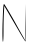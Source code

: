 SplineFontDB: 3.2
FontName: Untitled8
FullName: Untitled8
FamilyName: Untitled8
Weight: Regular
Copyright: Copyright (c) 2020, Krister Olsson
UComments: "2020-3-14: Created with FontForge (http://fontforge.org)"
Version: 001.000
ItalicAngle: 0
UnderlinePosition: -100
UnderlineWidth: 50
Ascent: 800
Descent: 200
InvalidEm: 0
LayerCount: 2
Layer: 0 0 "Back" 1
Layer: 1 0 "Fore" 0
XUID: [1021 773 1277796277 14252524]
OS2Version: 0
OS2_WeightWidthSlopeOnly: 0
OS2_UseTypoMetrics: 1
CreationTime: 1584237623
ModificationTime: 1584237623
OS2TypoAscent: 0
OS2TypoAOffset: 1
OS2TypoDescent: 0
OS2TypoDOffset: 1
OS2TypoLinegap: 0
OS2WinAscent: 0
OS2WinAOffset: 1
OS2WinDescent: 0
OS2WinDOffset: 1
HheadAscent: 0
HheadAOffset: 1
HheadDescent: 0
HheadDOffset: 1
OS2Vendor: 'PfEd'
DEI: 91125
Encoding: ISO8859-1
UnicodeInterp: none
NameList: AGL For New Fonts
DisplaySize: -48
AntiAlias: 1
FitToEm: 0
BeginChars: 256 1

StartChar: N
Encoding: 78 78 0
Width: 690
Flags: W
VStem: 72.9541 24.2363<307.034 618.681> 635.153 13.8887<77.2097 620.759>
LayerCount: 2
Fore
SplineSet
72.9541015625 480 m 0
 82.423828125 685.555664062 89.9794921875 739.427734375 106.719726562 720.741210938 c 0
 128.427734375 696.5078125 305.037109375 398.518554688 388.786132812 244.814453125 c 0
 442.733398438 145.8046875 523.28125 2.22265625 587.208007812 -108.888671875 c 2
 635.153320312 -192.22265625 l 1
 639.783203125 270.741210938 l 1
 644.412109375 733.704101562 l 1
 649.041992188 255.92578125 l 2
 651.698242188 -18.1484375 646.565429688 -217.509765625 637.004882812 -211.666992188 c 0
 627.899414062 -206.102539062 569.931640625 -115.370117188 509.227539062 -11.6669921875 c 0
 448.095703125 92.7666015625 332.7265625 290.185546875 252.74609375 427.22265625 c 2
 107.375 676.295898438 l 1
 97.1904296875 492.037109375 l 2
 91.615234375 391.1796875 87.423828125 188.333007812 87.9306640625 43.888671875 c 0
 88.4375 -100.555664062 82.1513671875 -220 74.0419921875 -220 c 0
 57.111328125 -220 56.5751953125 124.444335938 72.9541015625 480 c 0
EndSplineSet
EndChar
EndChars
EndSplineFont
